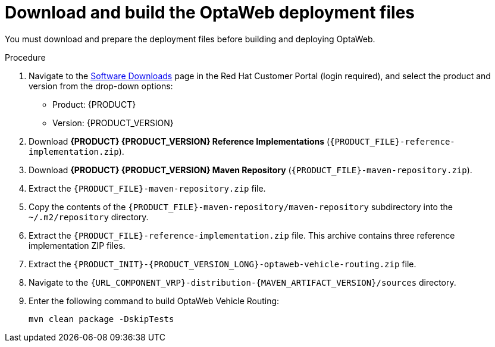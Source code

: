 [id='download-ref-imp-proc_{context}']

= Download and build the OptaWeb deployment files

You must download and prepare the deployment files before building and deploying OptaWeb.

.Procedure
. Navigate to the https://access.redhat.com/jbossnetwork/restricted/listSoftware.html[Software Downloads] page in the Red Hat Customer Portal (login required), and select the product and version from the drop-down options:

* Product: {PRODUCT}
* Version: {PRODUCT_VERSION}
. Download *{PRODUCT} {PRODUCT_VERSION} Reference Implementations* (`{PRODUCT_FILE}-reference-implementation.zip`).
. Download *{PRODUCT} {PRODUCT_VERSION} Maven Repository* (`{PRODUCT_FILE}-maven-repository.zip`).
. Extract the `{PRODUCT_FILE}-maven-repository.zip` file.
. Copy the contents of the `{PRODUCT_FILE}-maven-repository/maven-repository` subdirectory into the `~/.m2/repository` directory.
. Extract the `{PRODUCT_FILE}-reference-implementation.zip` file. This archive contains three reference implementation ZIP files.
. Extract the `{PRODUCT_INIT}-{PRODUCT_VERSION_LONG}-optaweb-vehicle-routing.zip` file.
. Navigate to the `{URL_COMPONENT_VRP}-distribution-{MAVEN_ARTIFACT_VERSION}/sources` directory.
. Enter the following command to build OptaWeb Vehicle Routing:
+
[source]
----
mvn clean package -DskipTests
----
